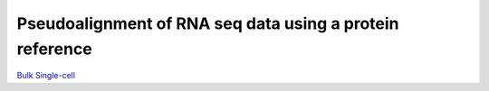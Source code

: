 Pseudoalignment of RNA seq data using a protein reference
=======================================

`Bulk </bulk/alignment_types/translated>`_
`Single-cell </sc/alignment_types/translated>`_